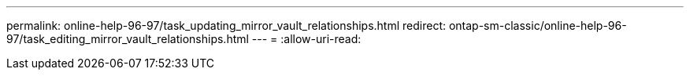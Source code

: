 ---
permalink: online-help-96-97/task_updating_mirror_vault_relationships.html 
redirect: ontap-sm-classic/online-help-96-97/task_editing_mirror_vault_relationships.html 
---
= 
:allow-uri-read: 


